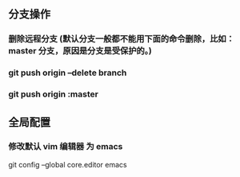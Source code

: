 ** 分支操作
*** 删除远程分支 (默认分支一般都不能用下面的命令删除，比如：master 分支，原因是分支是受保护的。)
*** git push origin --delete branch
*** git push origin :master 

** 全局配置
*** 修改默认 vim 编辑器 为 emacs
git config --global core.editor emacs
